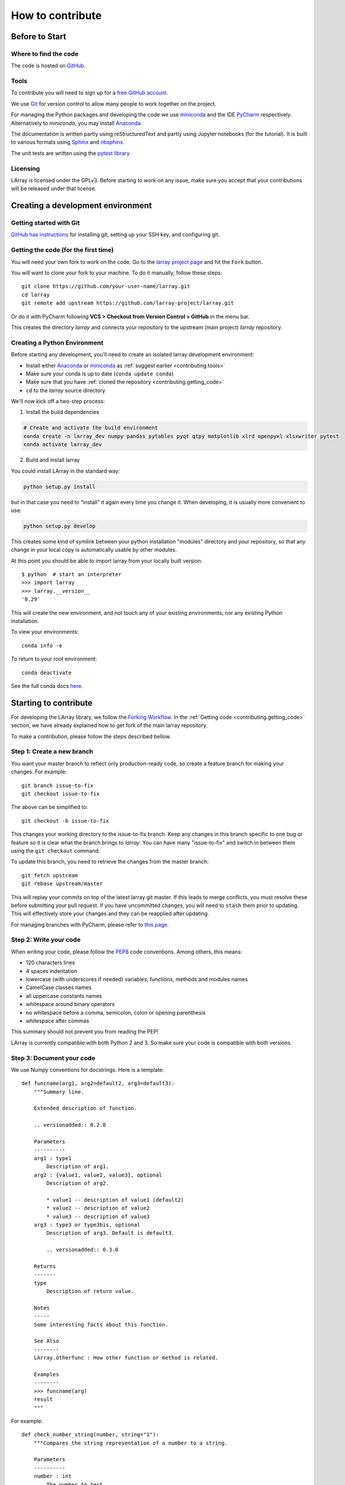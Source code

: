 How to contribute
=================

Before to Start
---------------

Where to find the code
~~~~~~~~~~~~~~~~~~~~~~

The code is hosted on `GitHub <https://www.github.com/larray-project/larray>`_.

.. _contributing.tools:

Tools
~~~~~

To contribute you will need to sign up for a `free GitHub account <https://github.com/signup/free>`_.

We use `Git <http://git-scm.com/>`_ for version control to allow many people to work together on the project.

For managing the Python packages and developing the code we use `miniconda <https://conda.io/miniconda.html>`_
and the IDE `PyCharm <https://www.jetbrains.com/pycharm>`_ respectively.
Alternatively to `miniconda`, you may install `Anaconda <https://www.anaconda.com/download/>`_.

The documentation is written partly using reStructuredText and partly using Jupyter notebooks (for the tutorial).
It is built to various formats using `Sphinx <http://sphinx-doc.org/>`_
and `nbsphinx <https://nbsphinx.readthedocs.io>`_.

The unit tests are written using the `pytest library <https://docs.pytest.org>`_.

Licensing
~~~~~~~~~

LArray is licensed under the GPLv3. Before starting to work on any issue, make sure
you accept that your contributions will be released under that license.

Creating a development environment
----------------------------------

Getting started with Git
~~~~~~~~~~~~~~~~~~~~~~~~

`GitHub has instructions <http://help.github.com/set-up-git-redirect>`__ for installing git,
setting up your SSH key, and configuring git.

.. contributing.getting_code

Getting the code (for the first time)
~~~~~~~~~~~~~~~~~~~~~~~~~~~~~~~~~~~~~

You will need your own fork to work on the code. Go to the `larray project
page <https://github.com/larray-project/larray>`_ and hit the ``Fork`` button.

You will want to clone your fork to your machine.
To do it manually, follow these steps::

    git clone https://github.com/your-user-name/larray.git
    cd larray
    git remote add upstream https://github.com/larray-project/larray.git

Or do it with PyCharm following **VCS > Checkout from Version Control > GitHub** in the menu bar.

This creates the directory `larray` and connects your repository to
the upstream (main project) *larray* repository.

Creating a Python Environment
~~~~~~~~~~~~~~~~~~~~~~~~~~~~~

Before starting any development, you'll need to create an isolated larray
development environment:

- Install either `Anaconda <https://www.anaconda.com/download/>`_ or `miniconda
  <https://conda.io/miniconda.html>`_ as :ref:`suggest earlier <contributing.tools>`
- Make sure your conda is up to date (``conda update conda``)
- Make sure that you have :ref:`cloned the repository <contributing.getting_code>`
- ``cd`` to the *larray* source directory

We'll now kick off a two-step process:

1. Install the build dependencies

.. code-block:: none

   # Create and activate the build environment
   conda create -n larray_dev numpy pandas pytables pyqt qtpy matplotlib xlrd openpyxl xlsxwriter pytest
   conda activate larray_dev

2. Build and install larray

You could install LArray in the standard way:

.. code-block:: none

  python setup.py install

but in that case you need to "install" it again every time you change it. When developing, it is usually more
convenient to use:

.. code-block:: none

  python setup.py develop

This creates some kind of symlink between your python installation "modules" directory and your repository,
so that any change in your local copy is automatically usable by other modules.

At this point you should be able to import larray from your locally built version::

   $ python  # start an interpreter
   >>> import larray
   >>> larray.__version__
   '0.29'

This will create the new environment, and not touch any of your existing environments,
nor any existing Python installation.

To view your environments::

      conda info -e

To return to your root environment::

      conda deactivate

See the full conda docs `here <http://conda.pydata.org/docs>`_.


Starting to contribute
----------------------

For developing the LArray library, we follow the `Forking Workflow
<https://gist.github.com/Chaser324/ce0505fbed06b947d962>`_.
In the :ref:`Getting code <contributing.getting_code>` section,
we have already explained how to get fork of the main larray repository.

To make a contribution, please follow the steps described bellow.

Step 1: Create a new branch
~~~~~~~~~~~~~~~~~~~~~~~~~~~

You want your master branch to reflect only production-ready code, so create a
feature branch for making your changes. For example::

    git branch issue-to-fix
    git checkout issue-to-fix

The above can be simplified to::

    git checkout -b issue-to-fix

This changes your working directory to the issue-to-fix branch.  Keep any
changes in this branch specific to one bug or feature so it is clear
what the branch brings to *larray*. You can have many "issue-to-fix"
and switch in between them using the ``git checkout`` command.

To update this branch, you need to retrieve the changes from the master branch::

    git fetch upstream
    git rebase upstream/master

This will replay your commits on top of the latest larray git master.  If this
leads to merge conflicts, you must resolve these before submitting your pull
request.  If you have uncommitted changes, you will need to ``stash`` them prior
to updating.  This will effectively store your changes and they can be reapplied
after updating.

For managing branches with PyCharm, please refer to
`this page <https://www.jetbrains.com/help/pycharm/manage-branches.html>`_.

Step 2: Write your code
~~~~~~~~~~~~~~~~~~~~~~~

When writing your code, please follow the `PEP8 <http://www.python.org/dev/peps/pep-0008/>`_
code conventions. Among others, this means:

- 120 characters lines
- 4 spaces indentation
- lowercase (with underscores if needed) variables, functions, methods and modules names
- CamelCase classes names
- all uppercase constants names
- whitespace around binary operators
- no whitespace before a comma, semicolon, colon or opening parenthesis
- whitespace after commas

This summary should not prevent you from reading the PEP!

LArray is currently compatible with both Python 2 and 3.
So make sure your code is compatible with both versions.

Step 3: Document your code
~~~~~~~~~~~~~~~~~~~~~~~~~~

We use Numpy conventions for docstrings. Here is a template: ::

  def funcname(arg1, arg2=default2, arg3=default3):
      """Summary line.

      Extended description of function.

      .. versionadded:: 0.2.0

      Parameters
      ----------
      arg1 : type1
          Description of arg1.
      arg2 : {value1, value2, value3}, optional
          Description of arg2.

          * value1 -- description of value1 (default2)
          * value2 -- description of value2
          * value3 -- description of value3
      arg3 : type3 or type3bis, optional
          Description of arg3. Default is default3.

          .. versionadded:: 0.3.0

      Returns
      -------
      type
          Description of return value.

      Notes
      -----
      Some interesting facts about this function.

      See Also
      --------
      LArray.otherfunc : How other function or method is related.

      Examples
      --------
      >>> funcname(arg)
      result
      """

For example: ::

  def check_number_string(number, string="1"):
      """Compares the string representation of a number to a string.

      Parameters
      ----------
      number : int
          The number to test.
      string : str, optional
          The string to test against. Default is "1".

      Returns
      -------
      bool
          Whether the string representation of the number is equal to the string.

      Examples
      --------
      >>> check_number_string(42, "42")
      True
      >>> check_number_string(25, "2")
      False
      >>> check_number_string(1)
      True
      """
      return str(number) == string


Step 4: Test your code
~~~~~~~~~~~~~~~~~~~~~~

Sometimes doctests are not enough and new features require to go a step further by writing unit tests.
Our unit tests modules are located in `/larray/tests/`.
See the :ref:`Tests <contributing.testing>` section bellow for more details.

Step 5: Add a change log
~~~~~~~~~~~~~~~~~~~~~~~~

Changes should be reflected in the release notes located in ``doc/source/changes/version_<next_release_version>.inc``.
This file contains an ongoing change log for the next release.
Add an entry to this file to document your fix, enhancement or (unavoidable) breaking change.
If you hesitate in which section to add your change log, feel free to ask.
Make sure to include the GitHub issue number when adding your entry (using `` closes :issue:`issue-number` ``
where `issue-number` is the number associated with the fixed issue).

Step 6: Commit your code
~~~~~~~~~~~~~~~~~~~~~~~~

When you think you have (finally) fixed the issue (after documenting your code, running all the tests
and adding a change log), make sure that one of your commit messages start with ``fix #issue-number :``
where `issue-number` is the number associated with the fixed issue before to start any pull request
(see `this github page <https://help.github.com/articles/closing-issues-using-keywords>`_ for more details).

Step 7: Push your changes
~~~~~~~~~~~~~~~~~~~~~~~~~

When you want your changes to appear publicly on your GitHub page, push your
forked feature branch's commits::

    git push origin issue-to-fix

Here ``origin`` is the default name given to your remote repository on GitHub.
You can see the remote repositories::

    git remote -v

If you added the upstream repository as described above you will see something
like::

    origin  git@github.com:yourname/larray.git (fetch)
    origin  git@github.com:yourname/larray.git (push)
    upstream        git://github.com/larray-project/larray.git (fetch)
    upstream        git://github.com/larray-project/larray.git (push)

Step 8: Start a pull request
~~~~~~~~~~~~~~~~~~~~~~~~~~~~

If everything looks good, you are ready to make a pull request.
This pull request and its associated changes will eventually be committed to the master branch
and available in the next release.
To submit a pull request:

#. Navigate to your repository on GitHub
#. Click on the ``Pull Request`` button
#. You can then click on ``Commits`` and ``Files Changed`` to make sure everything looks
   okay one last time
#. Write a description of your changes in the ``Preview Discussion`` tab
#. Click ``Send Pull Request``.

This request then goes to the repository maintainers, and they will review
the code. If you need to make more changes, you can make them in
your branch, add them to a new commit, push them to GitHub, and the pull request
will be automatically updated. Pushing them to GitHub again is done by::

    git push origin shiny-new-feature

This will automatically update your pull request with the latest code and restart the
:ref:`Continuous Integration` tests.

The *larray* test suite will run automatically on `Travis-CI <https://travis-ci.org/>`__
continuous integration service. A pull-request will be considered for merging when you have
an all 'green' build. If any tests are failing, then you will get a red 'X', where you can click
through to see the individual failed tests.

``Warning``: Please do not rebase your local branch during the review process.

Documentation
-------------

The documentation is written using reStructuredText and built to various formats using
`Sphinx <http://sphinx-doc.org/>`_. See the `reStructuredText Primer <http://sphinx-doc.org/rest.html#rst-primer>`_
for a first introduction of the syntax.

Installing Requirements
~~~~~~~~~~~~~~~~~~~~~~~

Basic requirements (to generate an .html version of the documentation) can be installed using: ::

  > conda install sphinx numpydoc nbsphinx

To build the .pdf version, you need a LaTeX processor. We use `MiKTeX <http://miktex.org>`_.

To build the .chm version, you need `HTML Help Workshop
<http://www.microsoft.com/en-us/download/details.aspx?id=21138>`_.

Generating the documentation
~~~~~~~~~~~~~~~~~~~~~~~~~~~~

Open a command prompt and go to the documentation directory: ::

  > cd doc

If you just want to check that there is no syntax error in the documentation and that it formats properly, it is
usually enough to only generate the .html version, by using: ::

  > make html

Open the result in your favourite web browser. It is located in: ::

  build/html/index.html

If you want to also generate the .pdf and .chm (and you have the extra requirements to generate those), you could
use: ::

  > buildall


.. contributing.testing

Tests
-----

We use both unit tests and doctests. Unit tests are written using the `pytest library <https://docs.pytest.org>`_.
For example: ::

 from larray import to_ticks

 def test_split():
      assert to_ticks('M,F')  == ['M', 'F']
      assert to_ticks('M, F') == ['M', 'F']

To run all unit tests: ::

  > pytest larray\tests\test_la.py

Before writting any unit tests, please read the section `Conventions for Python test discovery
<https://docs.pytest.org/en/latest/goodpractices.html#test-discovery>`_ from the pytest documentation.


We also use doctests for some tests. Doctests is specially-formatted code within the docstring of a function which
embeds the result of calling said function with a particular set of arguments. This can be used both as documentation
and testing. We only use doctests for the cases where the test is simple enough to fit on one line and it can help
understand what the function does. For example: ::

  def slice_to_str(key):
      """Converts a slice to a string

      >>> slice_to_str(slice(None))
      ':'
      """
      # some clever code here
      return ':'

To run doc tests: ::

  > pytest larray\larray.py

To run all the tests, simply go to root directory and type: ::

  > pytest

`pytest` will automatically detect all existing unit tests and doctests and run them all.

